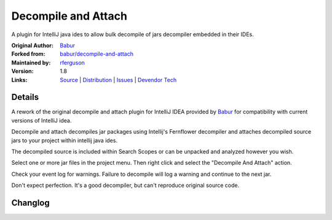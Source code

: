 Decompile and Attach
====================

A plugin for IntelliJ java ides to allow bulk decompile of jars decompiler embedded in their IDEs.

:Original Author: `Babur`_
:Forked from: `babur/decompile-and-attach`_
:Maintained by: `rferguson`_
:Version: 1.8
:Links: `Source`_ | `Distribution`_ | `Issues`_ | `Devendor Tech`_


Details
-------

A rework of the original decompile and attach plugin for IntelliJ IDEA provided by
`Babur`_ for compatibility with current versions of IntelliJ idea.

Decompile and attach decompiles jar packages using Intellij's Fernflower decompiler
and attaches decompiled source jars to your project within intellij java ides.

The decompiled source is included within Search Scopes or can be unpacked and analyzed however you wish.

Select one or more jar files in the project menu. Then right click and select the "Decompile And Attach" action.

Check your event log for warnings. Failure to decompile will log a warning and continue to the next jar.

Don't expect perfection. It's a good decompiler, but can't reproduce original source code.

Changlog
--------

.. raw:: html

   <!--pasted from build.gradle -->
   <b>1.8 rferguson 09/03/2018</b>
   <br/><ul>
   <li>Moved plugin to com.devendortech namespace.</li>
   <li>Updated for compatibility with IU-182.4129.33</li>
   <li>Add try / catch so decompile logs warning and continues when something doesn't decompile.</li>
   <li>Transitioned to gradle plugin dev framework.</li>
   <li>Releasing to IntelliJ as the original author has abandoned his project.</li>
   </ul>
   <b>1.7 rferguson 11/9/2017</b>
   <br/><ul>
   <li>Fix for idea 172 builds</li>
   <li>plugin.xml in 1.6 excludes support for 2017.2 releases.
   1.5 allows it but doesn't work change to plugin.xml to allow this
   to install on newer release</li>
   <li>The file list included the jar name itself which was passing through
   to attach and causing an fault</li>
   <li>An empty directory would pass through to decompile and cause a fault.</li>
   <li>Any non-class files were excluded from source export jars which
   limited context like reflections and packages.</li>
   <li>The above covers issues 9, 10, 12 and 13 from <a href="https://github.com/bduisenov/decompile-and-attach/issues">Babur's github repo</a></li>
   </ul>
   <b>1.6 babur 12/03/2016</b><br/>
   fixed plugin for Intellij 163
   <br/>
   <b>1.5 babur 12/1/2015</b>
   <br/>
   <ul>
   <li>jar decompilation continues even if decompilation for some classes failed</li>
   <li>added multiple jars decompilation</li>
   <li>added cancellation for process</li>
   <li>added form for selecting folder where sources would be stored</li>
   <li>switched from BYTECODE_SOURCE_MAPPING to USE_DEBUG_LINE_NUMBERS for decompiler. fix see github issue #6</li>
   </ul>
   <br/>
   <b>1.4 babur 11/27/2015</b><br/>
   decompiled sources are attached to source jar lib instead of creating a new lib
   <br/>
   <b>1.3 11/23/2015 babur</b><br/>
   added functionality for attaching decompiled sources to owner module of a jar
   <br/>
   <b>1.2 11/18/2015 babur</b><br/>
   fixed jar archive generation.
   <br/>
   <b>1.1 11/17.2015</b><br/>
   fixes
   <ul>


.. _Babur: https://github.com/bduisenov
.. _babur/decompile-and-attach: https://github.com/bduisenov/decompile-and-attach
.. _rferguson: https://github.com/devendor
.. _source: https://github.com/devendor/decompile-and-attach
.. _Distribution: https://plugins.jetbrains.com/plugin/11094-decompile-and-attach
.. _Issues: https://github.com/devendor/decompile-and-attach/issues
.. _Devendor Tech: https://www.devendortech.com/articles/decompile.html
